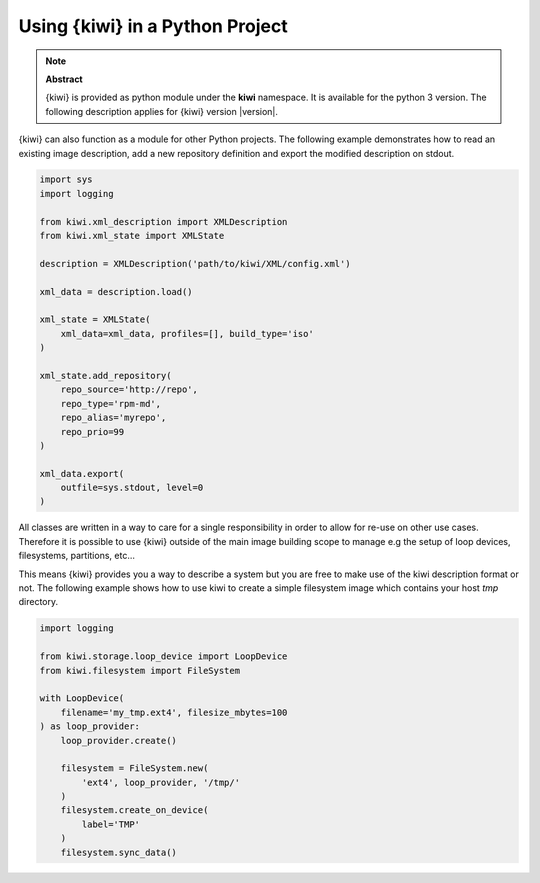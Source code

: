Using {kiwi} in a Python Project
=================================

.. note:: **Abstract**

   {kiwi} is provided as python module under the **kiwi** namespace.
   It is available for the python 3 version. The following
   description applies for {kiwi} version |version|.

{kiwi} can also function as a module for other Python projects.
The following example demonstrates how to read an existing image
description, add a new repository definition and export the
modified description on stdout.

.. code:: python

    import sys
    import logging

    from kiwi.xml_description import XMLDescription
    from kiwi.xml_state import XMLState

    description = XMLDescription('path/to/kiwi/XML/config.xml')

    xml_data = description.load()

    xml_state = XMLState(
        xml_data=xml_data, profiles=[], build_type='iso'
    )

    xml_state.add_repository(
        repo_source='http://repo',
        repo_type='rpm-md',
        repo_alias='myrepo',
        repo_prio=99
    )

    xml_data.export(
        outfile=sys.stdout, level=0
    )

All classes are written in a way to care for a single responsibility
in order to allow for re-use on other use cases. Therefore it is possible
to use {kiwi} outside of the main image building scope to manage e.g
the setup of loop devices, filesystems, partitions, etc...

This means {kiwi} provides you a way to describe a system but you are
free to make use of the kiwi description format or not. The following
example shows how to use kiwi to create a simple filesystem image
which contains your host `tmp` directory.

.. code:: python

    import logging

    from kiwi.storage.loop_device import LoopDevice
    from kiwi.filesystem import FileSystem

    with LoopDevice(
        filename='my_tmp.ext4', filesize_mbytes=100
    ) as loop_provider:
        loop_provider.create()

        filesystem = FileSystem.new(
            'ext4', loop_provider, '/tmp/'
        )
        filesystem.create_on_device(
            label='TMP'
        )
        filesystem.sync_data()
